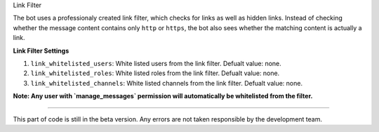 Link Filter

The bot uses a professionaly created link filter, which checks for links as well as hidden links. Instead of checking whether the message content contains only ``http`` or 
``https``, the bot also sees whether the matching content is actually a link. 

**Link Filter Settings**

1. ``link_whitelisted_users``: White listed users from the link filter. Defualt value: none.
2. ``link_whitelisted_roles``: White listed roles from the link filter. Defualt value: none.
3. ``link_whitelisted_channels``: White listed channels from the link filter. Defualt value: none.

**Note: Any user with `manage_messages` permission will automatically be whitelisted from the filter.**

****

This part of code is still in the beta version. Any errors are not taken responsible by the development team.
